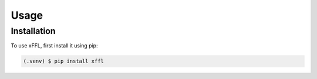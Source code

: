 Usage
=====

.. _installation:

Installation
------------

To use xFFL, first install it using pip:

.. code-block:: console

   (.venv) $ pip install xffl
